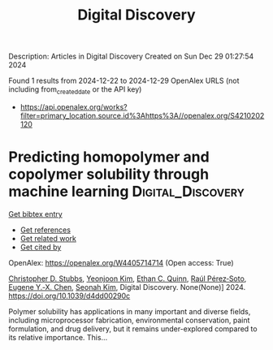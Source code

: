 #+TITLE: Digital Discovery
Description: Articles in Digital Discovery
Created on Sun Dec 29 01:27:54 2024

Found 1 results from 2024-12-22 to 2024-12-29
OpenAlex URLS (not including from_created_date or the API key)
- [[https://api.openalex.org/works?filter=primary_location.source.id%3Ahttps%3A//openalex.org/S4210202120]]

* Predicting homopolymer and copolymer solubility through machine learning  :Digital_Discovery:
:PROPERTIES:
:UUID: https://openalex.org/W4405714714
:TOPICS: Machine Learning in Materials Science
:PUBLICATION_DATE: 2024-01-01
:END:    
    
[[elisp:(doi-add-bibtex-entry "https://doi.org/10.1039/d4dd00290c")][Get bibtex entry]] 

- [[elisp:(progn (xref--push-markers (current-buffer) (point)) (oa--referenced-works "https://openalex.org/W4405714714"))][Get references]]
- [[elisp:(progn (xref--push-markers (current-buffer) (point)) (oa--related-works "https://openalex.org/W4405714714"))][Get related work]]
- [[elisp:(progn (xref--push-markers (current-buffer) (point)) (oa--cited-by-works "https://openalex.org/W4405714714"))][Get cited by]]

OpenAlex: https://openalex.org/W4405714714 (Open access: True)
    
[[https://openalex.org/A5024069532][Christopher D. Stubbs]], [[https://openalex.org/A5000294906][Yeonjoon Kim]], [[https://openalex.org/A5011355970][Ethan C. Quinn]], [[https://openalex.org/A5013215173][Raúl Pérez‐Soto]], [[https://openalex.org/A5018137652][Eugene Y.‐X. Chen]], [[https://openalex.org/A5086535232][Seonah Kim]], Digital Discovery. None(None)] 2024. https://doi.org/10.1039/d4dd00290c 
     
Polymer solubility has applications in many important and diverse fields, including microprocessor fabrication, environmental conservation, paint formulation, and drug delivery, but it remains under-explored compared to its relative importance. This...    

    
